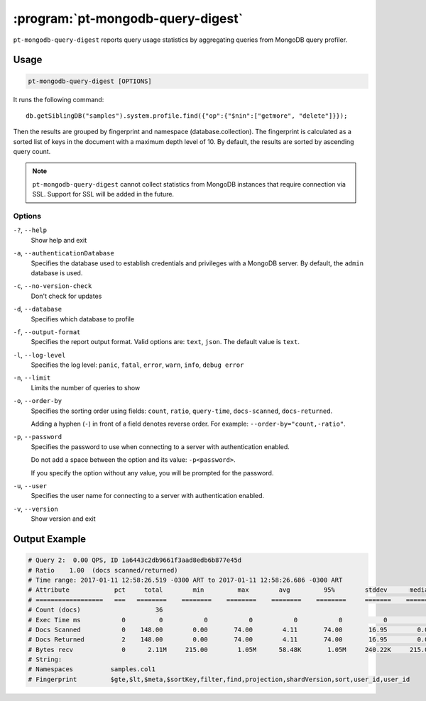 .. _pt-mongodb-query-digest:

==================================
:program:`pt-mongodb-query-digest`
==================================

``pt-mongodb-query-digest`` reports query usage statistics
by aggregating queries from MongoDB query profiler.

Usage
=====

.. code-block:: bash

   pt-mongodb-query-digest [OPTIONS]

It runs the following command::

 db.getSiblingDB("samples").system.profile.find({"op":{"$nin":["getmore", "delete"]}});

Then the results are grouped by fingerprint and namespace
(database.collection).
The fingerprint is calculated as a sorted list of keys in the document
with a maximum depth level of 10.
By default, the results are sorted by ascending query count.

.. note:: ``pt-mongodb-query-digest`` cannot collect statistics
   from MongoDB instances that require connection via SSL.
   Support for SSL will be added in the future.

Options
-------

``-?``, ``--help``
  Show help and exit

``-a``, ``--authenticationDatabase``
  Specifies the database used to establish credentials and privileges
  with a MongoDB server.
  By default, the ``admin`` database is used.

``-c``, ``--no-version-check``
  Don't check for updates

``-d``, ``--database``
  Specifies which database to profile

``-f``, ``--output-format``
  Specifies the report output format. Valid options are: ``text``, ``json``.
  The default value is ``text``.

``-l``, ``--log-level``
  Specifies the log level:
  ``panic``, ``fatal``, ``error``, ``warn``, ``info``, ``debug error``

``-n``, ``--limit``
  Limits the number of queries to show

``-o``, ``--order-by``
  Specifies the sorting order using fields:
  ``count``, ``ratio``, ``query-time``, ``docs-scanned``, ``docs-returned``.

  Adding a hyphen (``-``) in front of a field denotes reverse order.
  For example: ``--order-by="count,-ratio"``.

``-p``, ``--password``
  Specifies the password to use when connecting to a server
  with authentication enabled.

  Do not add a space between the option and its value: ``-p<password>``.

  If you specify the option without any value,
  you will be prompted for the password.

``-u``, ``--user``
  Specifies the user name for connecting to a server
  with authentication enabled.

``-v``, ``--version``
  Show version and exit

Output Example
==============

.. code-block:: none

   # Query 2:  0.00 QPS, ID 1a6443c2db9661f3aad8edb6b877e45d
   # Ratio    1.00  (docs scanned/returned)
   # Time range: 2017-01-11 12:58:26.519 -0300 ART to 2017-01-11 12:58:26.686 -0300 ART
   # Attribute            pct     total        min         max        avg         95%        stddev      median
   # ==================   ===   ========    ========    ========    ========    ========     =======    ========
   # Count (docs)                    36
   # Exec Time ms           0         0           0           0           0           0           0           0
   # Docs Scanned           0    148.00        0.00       74.00        4.11       74.00       16.95        0.00
   # Docs Returned          2    148.00        0.00       74.00        4.11       74.00       16.95        0.00
   # Bytes recv             0      2.11M     215.00        1.05M      58.48K       1.05M     240.22K     215.00
   # String:
   # Namespaces          samples.col1
   # Fingerprint         $gte,$lt,$meta,$sortKey,filter,find,projection,shardVersion,sort,user_id,user_id


